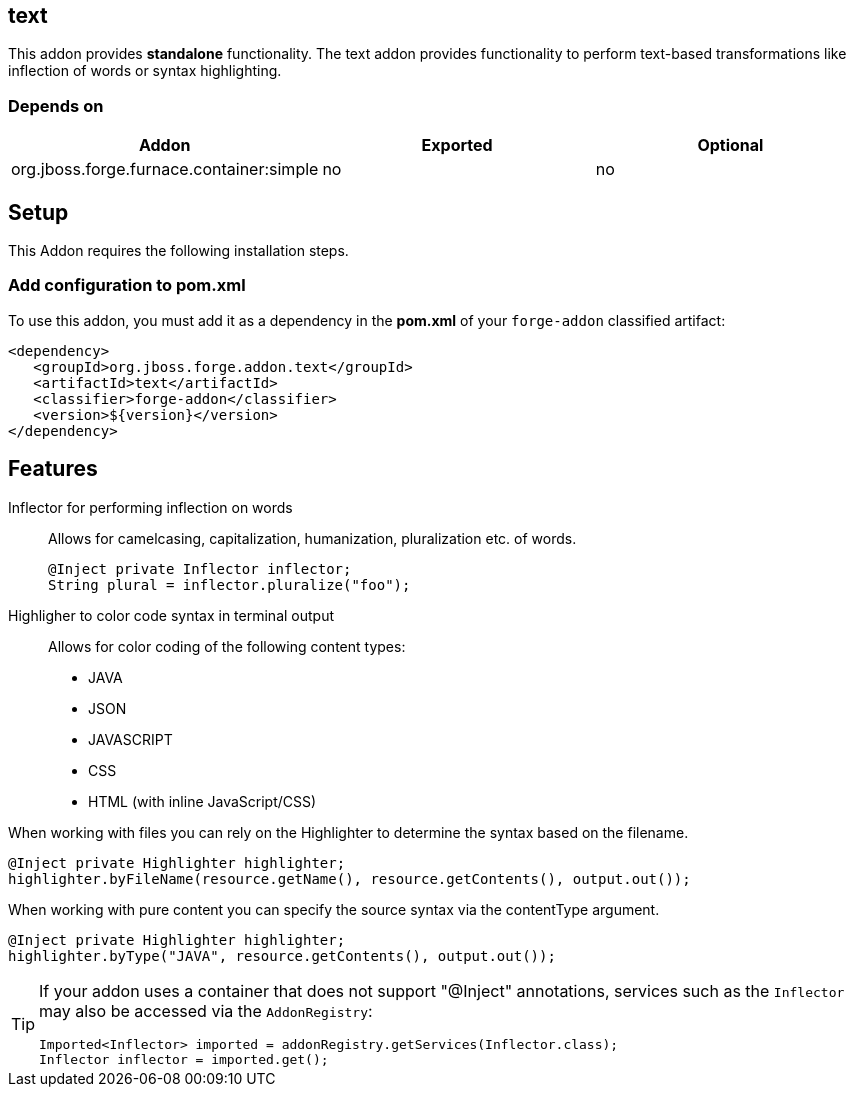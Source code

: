 == text
:idprefix: id_ 
This addon provides *standalone* functionality.
The text addon provides functionality to perform text-based transformations like inflection of words or syntax highlighting.
        
=== Depends on
[options="header"]
|===
|Addon |Exported |Optional
|org.jboss.forge.furnace.container:simple
|no
|no
|===

== Setup
This Addon requires the following installation steps.

=== Add configuration to pom.xml

To use this addon, you must add it as a dependency in the *pom.xml* of your `forge-addon` classified artifact:

[source,xml]
----
<dependency>
   <groupId>org.jboss.forge.addon.text</groupId>
   <artifactId>text</artifactId>
   <classifier>forge-addon</classifier>
   <version>${version}</version>
</dependency>
----
== Features
Inflector for performing inflection on words:: 
Allows for camelcasing, capitalization, humanization, pluralization etc. of words.
+
[source,java]
----
@Inject private Inflector inflector;
String plural = inflector.pluralize("foo");
----
+

Highligher to color code syntax in terminal output::
Allows for color coding of the following content types:
* JAVA
* JSON
* JAVASCRIPT
* CSS
* HTML (with inline JavaScript/CSS)

When working with files you can rely on the Highlighter to determine the syntax based on the filename.
[source,java]
----
@Inject private Highlighter highlighter;
highlighter.byFileName(resource.getName(), resource.getContents(), output.out());
----

When working with pure content you can specify the source syntax via the contentType argument.
[source,java]
----
@Inject private Highlighter highlighter;
highlighter.byType("JAVA", resource.getContents(), output.out());
----

[TIP] 
====
If your addon uses a container that does not support "@Inject" annotations, services such as the `Inflector` may also be 
accessed via the `AddonRegistry`:
----
Imported<Inflector> imported = addonRegistry.getServices(Inflector.class);
Inflector inflector = imported.get();
----
====
